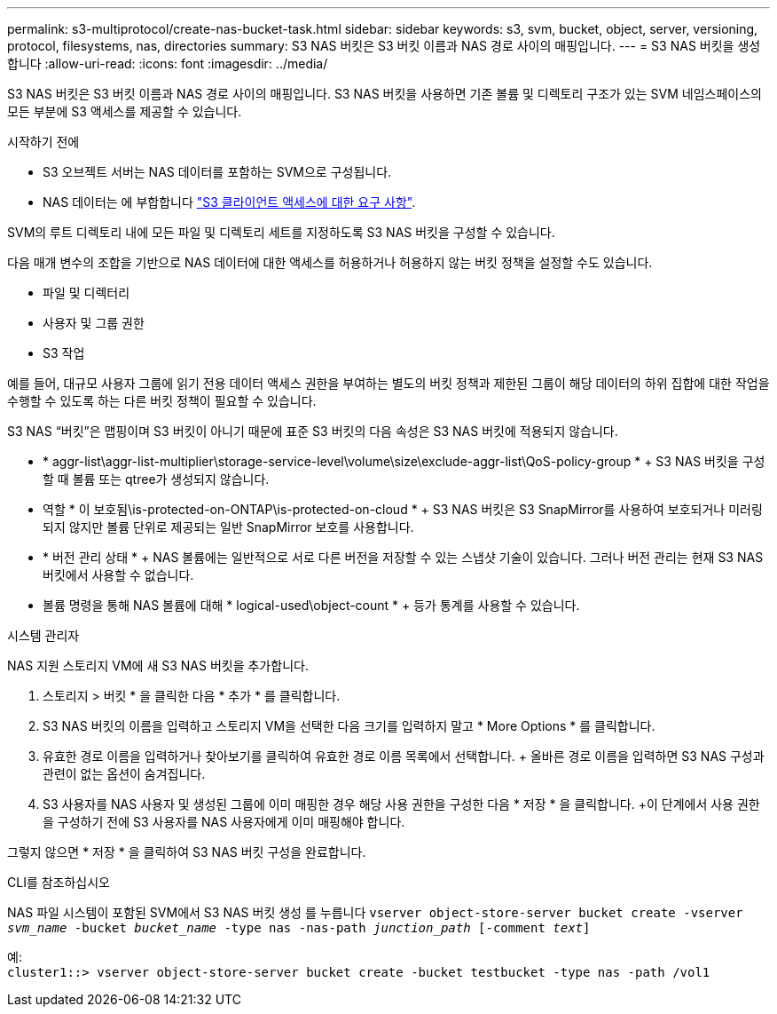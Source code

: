 ---
permalink: s3-multiprotocol/create-nas-bucket-task.html 
sidebar: sidebar 
keywords: s3, svm, bucket, object, server, versioning, protocol, filesystems, nas, directories 
summary: S3 NAS 버킷은 S3 버킷 이름과 NAS 경로 사이의 매핑입니다. 
---
= S3 NAS 버킷을 생성합니다
:allow-uri-read: 
:icons: font
:imagesdir: ../media/


[role="lead"]
S3 NAS 버킷은 S3 버킷 이름과 NAS 경로 사이의 매핑입니다. S3 NAS 버킷을 사용하면 기존 볼륨 및 디렉토리 구조가 있는 SVM 네임스페이스의 모든 부분에 S3 액세스를 제공할 수 있습니다.

.시작하기 전에
* S3 오브젝트 서버는 NAS 데이터를 포함하는 SVM으로 구성됩니다.
* NAS 데이터는 에 부합합니다 link:nas-data-requirements-client-access-reference.html["S3 클라이언트 액세스에 대한 요구 사항"].


SVM의 루트 디렉토리 내에 모든 파일 및 디렉토리 세트를 지정하도록 S3 NAS 버킷을 구성할 수 있습니다.

다음 매개 변수의 조합을 기반으로 NAS 데이터에 대한 액세스를 허용하거나 허용하지 않는 버킷 정책을 설정할 수도 있습니다.

* 파일 및 디렉터리
* 사용자 및 그룹 권한
* S3 작업


예를 들어, 대규모 사용자 그룹에 읽기 전용 데이터 액세스 권한을 부여하는 별도의 버킷 정책과 제한된 그룹이 해당 데이터의 하위 집합에 대한 작업을 수행할 수 있도록 하는 다른 버킷 정책이 필요할 수 있습니다.

S3 NAS “버킷”은 맵핑이며 S3 버킷이 아니기 때문에 표준 S3 버킷의 다음 속성은 S3 NAS 버킷에 적용되지 않습니다.

* * aggr-list\aggr-list-multiplier\storage-service-level\volume\size\exclude-aggr-list\QoS-policy-group * + S3 NAS 버킷을 구성할 때 볼륨 또는 qtree가 생성되지 않습니다.
* 역할 * 이 보호됨\is-protected-on-ONTAP\is-protected-on-cloud * + S3 NAS 버킷은 S3 SnapMirror를 사용하여 보호되거나 미러링되지 않지만 볼륨 단위로 제공되는 일반 SnapMirror 보호를 사용합니다.
* * 버전 관리 상태 * + NAS 볼륨에는 일반적으로 서로 다른 버전을 저장할 수 있는 스냅샷 기술이 있습니다. 그러나 버전 관리는 현재 S3 NAS 버킷에서 사용할 수 없습니다.
* 볼륨 명령을 통해 NAS 볼륨에 대해 * logical-used\object-count * + 등가 통계를 사용할 수 있습니다.


[role="tabbed-block"]
====
.시스템 관리자
--
NAS 지원 스토리지 VM에 새 S3 NAS 버킷을 추가합니다.

. 스토리지 > 버킷 * 을 클릭한 다음 * 추가 * 를 클릭합니다.
. S3 NAS 버킷의 이름을 입력하고 스토리지 VM을 선택한 다음 크기를 입력하지 말고 * More Options * 를 클릭합니다.
. 유효한 경로 이름을 입력하거나 찾아보기를 클릭하여 유효한 경로 이름 목록에서 선택합니다. + 올바른 경로 이름을 입력하면 S3 NAS 구성과 관련이 없는 옵션이 숨겨집니다.
. S3 사용자를 NAS 사용자 및 생성된 그룹에 이미 매핑한 경우 해당 사용 권한을 구성한 다음 * 저장 * 을 클릭합니다. +이 단계에서 사용 권한을 구성하기 전에 S3 사용자를 NAS 사용자에게 이미 매핑해야 합니다.


그렇지 않으면 * 저장 * 을 클릭하여 S3 NAS 버킷 구성을 완료합니다.

--
.CLI를 참조하십시오
--
NAS 파일 시스템이 포함된 SVM에서 S3 NAS 버킷 생성 를 누릅니다
`vserver object-store-server bucket create -vserver _svm_name_ -bucket _bucket_name_ -type nas -nas-path _junction_path_ [-comment _text_]`

예: +
`cluster1::> vserver object-store-server bucket create -bucket testbucket -type nas -path /vol1`

--
====